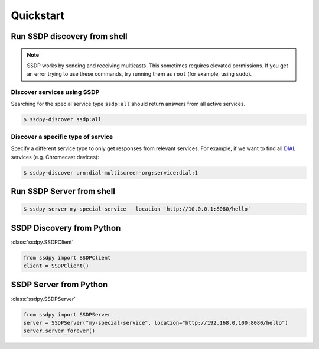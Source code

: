 ==========
Quickstart
==========

Run SSDP discovery from shell
=============================


.. note:: SSDP works by sending and receiving multicasts. This sometimes requires
          elevated permissions. If you get an error trying to use these commands, try
          running them as ``root`` (for example, using ``sudo``).

Discover services using SSDP
----------------------------
Searching for the special service type ``ssdp:all`` should return answers from all
active services.

.. code-block:: sh

    $ ssdpy-discover ssdp:all

Discover a specific type of service
-----------------------------------

Specify a different service type to only get responses from relevant services. For
example, if we want to find all `DIAL`_ services (e.g. Chromecast devices):

.. code-block:: sh

    $ ssdpy-discover urn:dial-multiscreen-org:service:dial:1

.. _DIAL: http://www.dial-multiscreen.org/


Run SSDP Server from shell
==========================

.. code-block:: sh

    $ ssdpy-server my-special-service --location 'http://10.0.0.1:8080/hello'



SSDP Discovery from Python
==========================

:class:`ssdpy.SSDPClient`

.. code-block:: python

    from ssdpy import SSDPClient
    client = SSDPClient()

SSDP Server from Python
=======================

:class:`ssdpy.SSDPServer`

.. code-block:: python

    from ssdpy import SSDPServer
    server = SSDPServer("my-special-service", location="http://192.168.0.100:8080/hello")
    server.server_forever()
